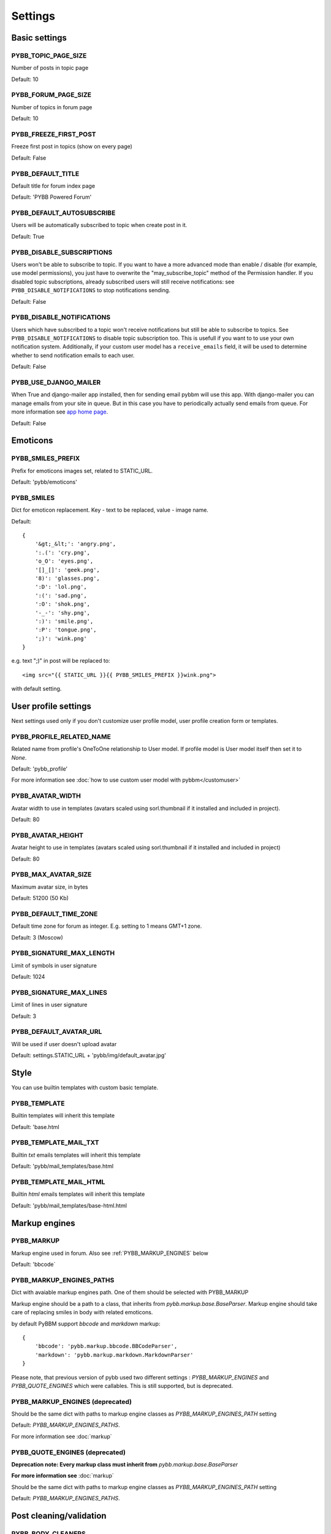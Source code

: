 Settings
========

Basic settings
--------------

.. _PYBB_TOPIC_PAGE_SIZE:

PYBB_TOPIC_PAGE_SIZE
....................

Number of posts in topic page

Default: 10

.. _PYBB_FORUM_PAGE_SIZE:

PYBB_FORUM_PAGE_SIZE
....................

Number of topics in forum page

Default: 10

.. _PYBB_FREEZE_FIRST_POST:

PYBB_FREEZE_FIRST_POST
......................

Freeze first post in topics (show on every page)

Default: False

.. _PYBB_DEFAULT_TITLE:

PYBB_DEFAULT_TITLE
..................

Default title for forum index page

Default: 'PYBB Powered Forum'

.. _PYBB_DEFAULT_AUTOSUBSCRIBE:

PYBB_DEFAULT_AUTOSUBSCRIBE
..........................

Users will be automatically subscribed to topic when create post in it.

Default: True

.. _PYBB_DISABLE_SUBSCRIPTIONS:

PYBB_DISABLE_SUBSCRIPTIONS
..........................

Users won't be able to subscribe to topic.
If you want to have a more advanced mode than enable / disable (for example, use model permissions),
you just have to overwrite the "may_subscribe_topic" method of the Permission handler.
If you disabled topic subscriptions, already subscribed users will still receive notifications:
see ``PYBB_DISABLE_NOTIFICATIONS`` to stop notifications sending.

Default: False

.. _PYBB_DISABLE_NOTIFICATIONS:

PYBB_DISABLE_NOTIFICATIONS
..........................

Users which have subscribed to a topic won't receive notifications but still be able to subscribe
to topics. See ``PYBB_DISABLE_NOTIFICATIONS`` to disable topic subscription too.
This is usefull if you want to to use your own notification system. Additionally, if your custom
user model has a ``receive_emails`` field, it will be used to determine whether to send notification
emails to each user.

Default: False

.. _PYBB_USE_DJANGO_MAILER:

PYBB_USE_DJANGO_MAILER
......................

When True and django-mailer app installed, then for sending email pybbm will use this app. With django-mailer you can
manage emails from your site in queue. But in this case you have to periodically actually
send emails from queue. For more information see `app home page <https://github.com/pinax/django-mailer/>`_.

Default: False


Emoticons
---------

.. _PYBB_SMILES_PREFIX:

PYBB_SMILES_PREFIX
..................

Prefix for emoticons images set, related to STATIC_URL.

Default: 'pybb/emoticons'

.. _PYBB_SMILES:

PYBB_SMILES
...........

Dict for emoticon replacement.
Key - text to be replaced, value - image name.

Default::

    {
        '&gt;_&lt;': 'angry.png',
        ':.(': 'cry.png',
        'o_O': 'eyes.png',
        '[]_[]': 'geek.png',
        '8)': 'glasses.png',
        ':D': 'lol.png',
        ':(': 'sad.png',
        ':O': 'shok.png',
        '-_-': 'shy.png',
        ':)': 'smile.png',
        ':P': 'tongue.png',
        ';)': 'wink.png'
    }

e.g. text  ";)" in post will be replaced to::

    <img src="{{ STATIC_URL }}{{ PYBB_SMILES_PREFIX }}wink.png">

with default setting.


User profile settings
---------------------

Next settings used only if you don't customize user profile model,
user profile creation form or templates.

.. _PYBB_PROFILE_RELATED_NAME:

PYBB_PROFILE_RELATED_NAME
.........................

Related name from profile's OneToOne relationship to User model. If profile model is User
model itself then set it to `None`.

Default: 'pybb_profile'

For more information see :doc:`how to use custom user model with pybbm</customuser>`

.. _PYBB_AVATAR_WIDTH:

PYBB_AVATAR_WIDTH
.................

Avatar width to use in templates (avatars scaled using sorl.thumbnail
if it installed and included in project).

Default: 80

.. _PYBB_AVATAR_HEIGHT:

PYBB_AVATAR_HEIGHT
..................

Avatar height to use in templates (avatars scaled using sorl.thumbnail
if it installed and included in project)

Default: 80

.. _PYBB_MAX_AVATAR_SIZE:

PYBB_MAX_AVATAR_SIZE
....................

Maximum avatar size, in bytes

Default: 51200 (50 Kb)

.. _PYBB_DEFAULT_TIME_ZONE:

PYBB_DEFAULT_TIME_ZONE
......................

Default time zone for forum as integer. E.g. setting to 1 means GMT+1 zone.

Default: 3 (Moscow)

.. _PYBB_SIGNATURE_MAX_LENGTH:

PYBB_SIGNATURE_MAX_LENGTH
.........................

Limit of symbols in user signature

Default: 1024

.. _PYBB_SIGNATURE_MAX_LINES:

PYBB_SIGNATURE_MAX_LINES
........................

Limit of lines in user signature

Default: 3

.. _PYBB_DEFAULT_AVATAR_URL:

PYBB_DEFAULT_AVATAR_URL
.......................

Will be used if user doesn't upload avatar

Default: settings.STATIC_URL + 'pybb/img/default_avatar.jpg'

Style
-----

You can use builtin templates with custom basic template.

.. _PYBB_TEMPLATE:

PYBB_TEMPLATE
.............

Builtin templates will inherit this template

Default: 'base.html

.. _PYBB_TEMPLATE_MAIL_TXT:

PYBB_TEMPLATE_MAIL_TXT
.............

Builtin `txt` emails templates will inherit this template

Default: 'pybb/mail_templates/base.html

.. _PYBB_TEMPLATE_MAIL_HTML:

PYBB_TEMPLATE_MAIL_HTML
.............

Builtin `html` emails templates will inherit this template

Default: 'pybb/mail_templates/base-html.html


Markup engines
--------------

.. _PYBB_MARKUP:

PYBB_MARKUP
...........

Markup engine used in forum. Also see :ref:`PYBB_MARKUP_ENGINES` below

Default: 'bbcode`

.. _PYBB_MARKUP_ENGINES_PATHS:

PYBB_MARKUP_ENGINES_PATHS
.........................

Dict with avaiable markup engines path. One of them should be selected with PYBB_MARKUP

Markup engine should be a path to a class, that inherits from `pybb.markup.base.BaseParser`.
Markup engine should take care of replacing smiles in body with related emoticons.

by default PyBBM support `bbcode` and `markdown` markup::

    {
        'bbcode': 'pybb.markup.bbcode.BBCodeParser',
        'markdown': 'pybb.markup.markdown.MarkdownParser'
    }

Please note, that previous version of pybb used two different settings : 
`PYBB_MARKUP_ENGINES` and `PYBB_QUOTE_ENGINES` which were callables.
This is still supported, but is deprecated.

.. _PYBB_MARKUP_ENGINES:

PYBB_MARKUP_ENGINES (deprecated)
................................

Should be the same dict with paths to markup engine classes as `PYBB_MARKUP_ENGINES_PATH` setting

Default: `PYBB_MARKUP_ENGINES_PATHS`.

For more information see :doc:`markup`

.. _PYBB_QUOTE_ENGINES:

PYBB_QUOTE_ENGINES (deprecated)
...............................

**Deprecation note: Every markup class must inherit from** `pybb.markup.base.BaseParser`

**For more information see** :doc:`markup`

Should be the same dict with paths to markup engine classes as `PYBB_MARKUP_ENGINES_PATH` setting

Default: `PYBB_MARKUP_ENGINES_PATHS`.


Post cleaning/validation
------------------------

.. _PYBB_BODY_CLEANERS:

PYBB_BODY_CLEANERS
..................

List of paths to 'cleaner' functions for body post to automatically remove undesirable content from posts.
Cleaners are user-aware, so you can disable them for some types of users.

Each function in list should accept `auth.User` instance as first argument and `string` instance as second, returned value will be sended to next function on list or saved and rendered as post body.

For example this is enabled by default `rstrip_str` cleaner::

    def rstrip_str(user, str):
        if user.is_staff:
            return str
        return '\n'.join([s.rstrip() for s in str.splitlines()])

Default::

    PYBB_BODY_CLEANERS = ['pybb.markup.base.rstrip_str', 'pybb.markup.base.filter_blanks']

.. _PYBB_BODY_VALIDATOR:

PYBB_BODY_VALIDATOR
...................

Extra form validation for body of post.

Called as::

    PYBB_BODY_VALIDATOR(user, body)

at `clean_body` method of `PostForm` Here you can do various checks based on user stats.
E.g. allow moderators to post links and don't allow others. By raising::

    forms.ValidationError('Here Error Message')

You can show user what is going wrong during validation.

You can use it for example for time limit between posts, preventing URLs, etc.

Default: None


Anonymous/guest posting
-----------------------

.. _PYBB_ENABLE_ANONYMOUS_POST:

PYBB_ENABLE_ANONYMOUS_POST
..........................

Allow post for not-authenticated users.

Default: False

See :doc:`anonymous posting</anonymous>` for details.

.. _PYBB_ANONYMOUS_USERNAME:

PYBB_ANONYMOUS_USERNAME
.......................

Username for anonymous posts. If no user with this username exists it will be created on first anonymous post.

Default: 'Anonymous'

.. _PYBB_ANONYMOUS_VIEWS_CACHE_BUFFER:

PYBB_ANONYMOUS_VIEWS_CACHE_BUFFER
.................................

Number of anonymous views for each topic, that will be cached. For disabling caching anonymous views
just set it to `None`.

Default: 100


Premoderation
-------------

.. _PYBB_PREMODERATION:

PYBB_PREMODERATION
..................

Filter for messages that require pre-moderation.

Default: False

See :doc:`Pre-moderation</premoderation>` for details.


Attachments
-----------

.. _PYBB_ATTACHMENT_ENABLE:

PYBB_ATTACHMENT_ENABLE
......................

Enable attahcments for all users.

Default: False

.. _PYBB_ATTACHMENT_SIZE_LIMIT:

PYBB_ATTACHMENT_SIZE_LIMIT
..........................

Maximum attachment limit (in bytes).

Default: 1048576 (1Mb)

.. _PYBB_ATTACHMENT_UPLOAD_TO:

PYBB_ATTACHMENT_UPLOAD_TO
.........................

Directory in your media path for uploaded attacments.

Default: 'pybb_upload/attachments'

Polls
-----

Note: For disabling polls on your forum, write custom permission handler and return from `may_create_poll` method `False`
See `PYBB_PERMISSION_HANDLER` setting.

.. _PYBB_POLL_MAX_ANSWERS:

PYBB_POLL_MAX_ANSWERS
.....................

Max count of answers, that user can add to topic.

Default: 10


Permissions
-----------

.. _PYBB_AUTO_USER_PERMISSIONS:

PYBB_AUTO_USER_PERMISSIONS
..........................

Automatically adds add post and add topic permissions to users on user.save().

Default: True

.. _PYBB_PERMISSION_HANDLER:

PYBB_PERMISSION_HANDLER
.......................

If you need custom permissions (for example, private forums based on application-specific 
user groups), you can set :ref:`PYBB_PERMISSION_HANDLER` to a class which inherits from
`pybb.permissions.DefaultPermissionHandler` (default), and override any of the `filter_*` and
`may_*` method. For details, look at the source of `pybb.permissions.DefaultPermissionHandler`.
All methods from permission handler (custom or default) can be used in templates as filters,
if loaded pybb_tags. In template will be loaded methods which start with 'may' or 'filter'
and with three or two arguments (include 'self' argument)

Default: 'pybb.permissions.DefaultPermissionHandler'


Urls
----

.. _PYBB_NICE_URL:

PYBB_NICE_URL
.............

Changes old/classics URLs to more semantic URLs using Category/Forum/Topic's slug.
For example www.yourforum.com/forum/1 becomes www.yourforum.com/c/category_slug/forum_slug.
Old URLs will have a permanent redirections to new ones.

Default: False

.. _PYBB_NICE_URL_PERMANENT_REDIRECT:

PYBB_NICE_URL_PERMANENT_REDIRECT
................................

When PYBB is set to use PYBB_NICE_URL, this setting changes the HTTP response code used
to redirect old style URL to new one. True (default) use 301 (permantent) redirect. If set to False,
it uses 302 (temporary) redirect. `False` value is usefull for testing period to not loose SEO related
to old URLs, then, once testing period is over, setting this to True will ensure that your old URLs will
be updated to the new ones next time the Search Engine will check it.

Default: True

.. _PYBB_NICE_URL_SLUG_DUPLICATE_LIMIT:

PYBB_NICE_URL_SLUG_DUPLICATE_LIMIT
..................................

Limit for checking duplicate slugs.
After reaching this limit while trying to find unique slug ValidationError will be raised.

Default: 100

.. PYBB_ENABLE_ADMIN_POST_FORM:

PYBB_ENABLE_ADMIN_POST_FORM
...........................

Enable admin post form that allowed staff to post with any username automagically creating it if it did not exist.

Default: True

.. PYBB_ALLOW_DELETE_OWN_POST:

PYBB_ALLOW_DELETE_OWN_POST
..........................

Allow non-superusers to delete their own posts.

Default: True
